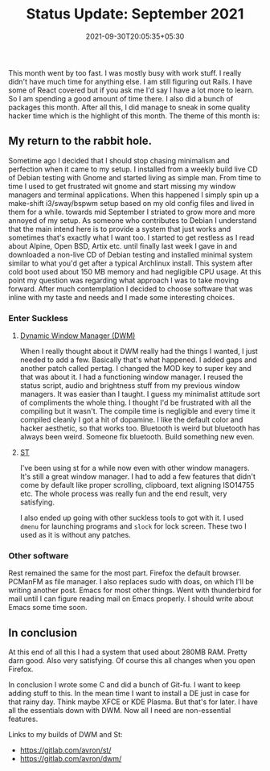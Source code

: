 #+TITLE: Status Update: September 2021
#+DATE: 2021-09-30T20:05:35+05:30
#+TAGS[]: status-update 2021

This month went by too fast. I was mostly busy with work stuff. I really didn't
have much time for anything else. I am still figuring out Rails. I have some of
React covered but if you ask me I'd say I have a lot more to learn. So I am
spending a good amount of time there. I also did a bunch of packages this month.
After all this, I did manage to sneak in some quality hacker time which is the
highlight of this month. The theme of this month is:

** My return to the rabbit hole.
Sometime ago I decided that I should stop chasing minimalism and perfection when
it came to my setup. I installed from a weekly build live CD of Debian testing
with Gnome and started living as simple man. From time to time I used to get
frustrated wit gnome and start missing my window managers and terminal
applications. When this happened I simply spin up a make-shift i3/sway/bspwm
setup based on my old config files and lived in them for a while. towards mid
September I striated to grow more and more annoyed of my setup. As someone who
contributes to Debian I understand that the main intend here is to provide a
system that just works and sometimes that's exactly what I want too. I started
to get restless as I read about Alpine, Open BSD, Artix etc. until finally last
week I gave in and downloaded a non-live CD of Debian testing and installed
minimal system similar to what you'd get after a typical Archlinux install. This
system after cold boot used about 150 MB memory and had negligible CPU usage. At
this point my question was regarding what approach I was to take moving forward.
After much contemplation I decided to choose software that was inline with my
taste and needs and I made some interesting choices.
*** Enter Suckless
**** [[https://dwm.suckless.org/][Dynamic Window Manager (DWM)]]
When I really thought about it DWM really had the things I wanted, I just needed
to add a few. Basically that's what happened. I added gaps and another patch
called pertag. I changed the MOD key to super key and that was about it. I had a
functioning window manager. I reused the status script, audio and brightness
stuff from my previous window managers. It was easier than I taught. I guess my
minimalist attitude sort of compliments the whole thing. I thought I'd be
frustrated with all the compiling but it wasn't. The compile time is negligible
and every time it compiled cleanly I got a hit of dopamine. I like the default
color and hacker aesthetic, so that works too. Bluetooth is weird but bluetooth
has always been weird. Someone fix bluetooth. Build something new even.
**** [[https://st.suckless.org/][ST]]
I've been using st for a while now even with other window managers. It's still a
great window manager. I had to add a few features that didn't come by default
like proper scrolling, clipboard, text aligning ISO14755 etc. The whole process
was really fun and the end result, very satisfying.


I also ended up going with other suckless tools to got with it. I used ~dmenu~
for launching programs and ~slock~ for lock screen. These two I used as it is
without any patches.

*** Other software
Rest remained the same for the most part. Firefox the default browser. PCManFM
as file manager. I also replaces sudo with doas, on which I'll be writing
another post. Emacs for most other things. Went with thunderbird for mail until
I can figure reading mail on Emacs properly. I should write about Emacs some
time soon.
** In conclusion
At this end of all this I had a system that used about 280MB RAM. Pretty darn
good. Also very satisfying. Of course this all changes when you open Firefox.

In conclusion I wrote some C and did a bunch of Git-fu. I want to keep adding
stuff to this. In the mean time I want to install a DE just in case for that
rainy day. Think maybe XFCE or KDE Plasma. But that's for later. I have all the
essentials down with DWM. Now all I need are non-essential features.

Links to my builds of DWM and St:
- https://gitlab.com/avron/st/
- https://gitlab.com/avron/dwm/
